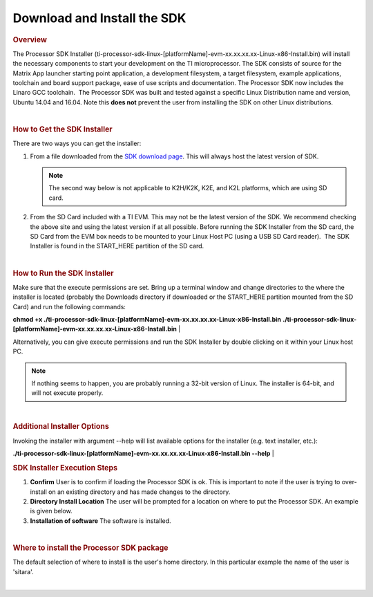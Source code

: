 Download and Install the SDK
======================================

.. http://processors.wiki.ti.com/index.php/Processor_SDK_Linux_Installer
.. rubric:: Overview
   :name: overview

The Processor SDK Installer
(ti-processor-sdk-linux-[platformName]-evm-xx.xx.xx.xx-Linux-x86-Install.bin)
will install the necessary components to start your development on the
TI microprocessor. The SDK consists of source for the Matrix App
launcher starting point application, a development filesystem, a
target filesystem, example applications, toolchain and board support
package, ease of use scripts and documentation.
The Processor SDK now includes the Linaro GCC toolchain.  The
Processor SDK was built and tested against a specific Linux
Distribution name and version, Ubuntu 14.04 and 16.04. Note this
**does not** prevent the user from installing the SDK on other Linux
distributions.

| 

.. rubric:: How to Get the SDK Installer
   :name: how-to-get-the-sdk-installer

There are two ways you can get the installer:

1. From a file downloaded from the `SDK download
   page <http://www.ti.com/lsds/ti/tools-software/processor_sw.page>`_.
   This will always host the latest version of SDK.

   .. note::
      The second way below is not applicable to K2H/K2K, K2E, and K2L
      platforms, which are using SD card.

2. From the SD Card included with a TI EVM. This may not be the latest
   version of the SDK. We recommend checking the above site and using the
   latest version if at all possible. Before running the SDK Installer from 
   the SD card, the SD Card from the EVM box needs to be mounted to your 
   Linux Host PC (using a USB SD Card reader).  The SDK Installer is found 
   in the START\_HERE partition of the SD card.

| 

.. rubric:: How to Run the SDK Installer
   :name: how-to-run-the-sdk-installer

Make sure that the execute permissions are set. Bring up a terminal
window and change directories to the where the installer is located
(probably the Downloads directory if downloaded or the START\_HERE
partition mounted from the SD Card) and run the following commands:

**chmod +x
./ti-processor-sdk-linux-[platformName]-evm-xx.xx.xx.xx-Linux-x86-Install.bin**
**./ti-processor-sdk-linux-[platformName]-evm-xx.xx.xx.xx-Linux-x86-Install.bin**
| 

Alternatively, you can give execute permissions and run the SDK
Installer by double clicking on it within your Linux host PC.

.. note::
   If nothing seems to happen, you are probably running a 32-bit version of
   Linux. The installer is 64-bit, and will not execute properly.

| 

.. rubric:: Additional Installer Options
   :name: additional-installer-options

Invoking the installer with argument --help will list available options
for the installer (e.g. text installer, etc.):

**./ti-processor-sdk-linux-[platformName]-evm-xx.xx.xx.xx-Linux-x86-Install.bin
--help**
| 

.. rubric:: SDK Installer Execution Steps
   :name: sdkinstaller-execution-steps

1. **Confirm**
   User is to confirm if loading the Processor SDK is ok. This is
   important to note if the user is trying to over-install on an existing
   directory and has made changes to the directory.
2. **Directory Install Location**
   The user will be prompted for a location on where to put the Processor
   SDK. An example is given below.
3. **Installation of software**
   The software is installed.

| 

.. rubric:: Where to install the Processor SDK package
   :name: where-to-install-the-processor-sdk-package

The default selection of where to install is the user's home directory.
In this particular example the name of the user is 'sitara'.

.. Image:: ../images/Processor_sdk_select_directory.png

| 

